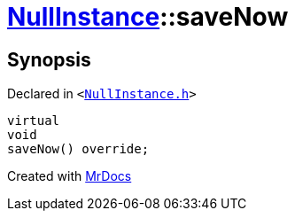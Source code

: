 [#NullInstance-saveNow]
= xref:NullInstance.adoc[NullInstance]::saveNow
:relfileprefix: ../
:mrdocs:


== Synopsis

Declared in `&lt;https://github.com/PrismLauncher/PrismLauncher/blob/develop/launcher/NullInstance.h#L50[NullInstance&period;h]&gt;`

[source,cpp,subs="verbatim,replacements,macros,-callouts"]
----
virtual
void
saveNow() override;
----



[.small]#Created with https://www.mrdocs.com[MrDocs]#
